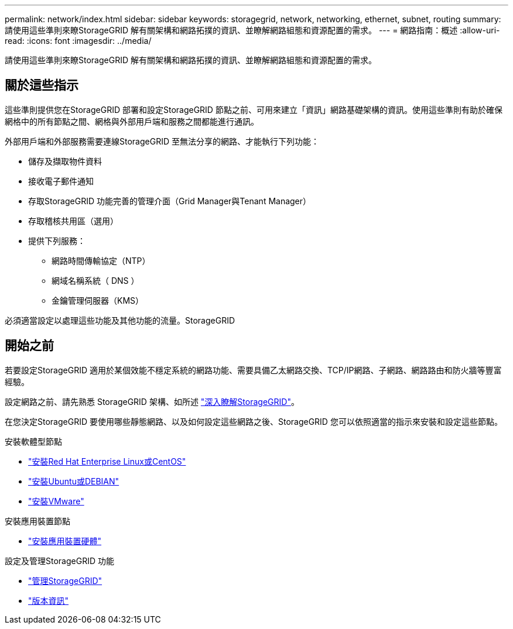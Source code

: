 ---
permalink: network/index.html 
sidebar: sidebar 
keywords: storagegrid, network, networking, ethernet, subnet, routing 
summary: 請使用這些準則來瞭StorageGRID 解有關架構和網路拓撲的資訊、並瞭解網路組態和資源配置的需求。 
---
= 網路指南：概述
:allow-uri-read: 
:icons: font
:imagesdir: ../media/


[role="lead"]
請使用這些準則來瞭StorageGRID 解有關架構和網路拓撲的資訊、並瞭解網路組態和資源配置的需求。



== 關於這些指示

這些準則提供您在StorageGRID 部署和設定StorageGRID 節點之前、可用來建立「資訊」網路基礎架構的資訊。使用這些準則有助於確保網格中的所有節點之間、網格與外部用戶端和服務之間都能進行通訊。

外部用戶端和外部服務需要連線StorageGRID 至無法分享的網路、才能執行下列功能：

* 儲存及擷取物件資料
* 接收電子郵件通知
* 存取StorageGRID 功能完善的管理介面（Grid Manager與Tenant Manager）
* 存取稽核共用區（選用）
* 提供下列服務：
+
** 網路時間傳輸協定（NTP）
** 網域名稱系統（ DNS ）
** 金鑰管理伺服器（KMS）




必須適當設定以處理這些功能及其他功能的流量。StorageGRID



== 開始之前

若要設定StorageGRID 適用於某個效能不穩定系統的網路功能、需要具備乙太網路交換、TCP/IP網路、子網路、網路路由和防火牆等豐富經驗。

設定網路之前、請先熟悉 StorageGRID 架構、如所述 link:../primer/index.html["深入瞭解StorageGRID"]。

在您決定StorageGRID 要使用哪些靜態網路、以及如何設定這些網路之後、StorageGRID 您可以依照適當的指示來安裝和設定這些節點。

.安裝軟體型節點
* link:../rhel/index.html["安裝Red Hat Enterprise Linux或CentOS"]
* link:../ubuntu/index.html["安裝Ubuntu或DEBIAN"]
* link:../vmware/index.html["安裝VMware"]


.安裝應用裝置節點
* link:../installconfig/index.html["安裝應用裝置硬體"]


.設定及管理StorageGRID 功能
* link:../admin/index.html["管理StorageGRID"]
* link:../release-notes/index.html["版本資訊"]


